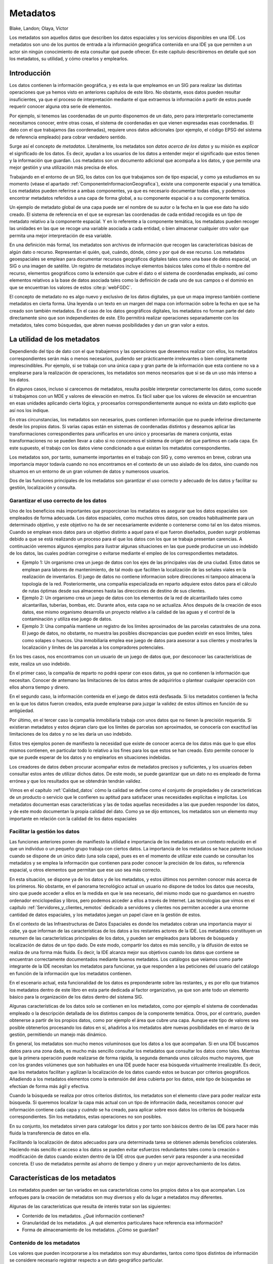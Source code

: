 .. _Metadatos:

**********************************************************
Metadatos
**********************************************************

Blake, Landon; Olaya, Víctor


Los metadatos son aquellos datos que describen los datos espaciales y los servicios disponibles en una IDE. Los metadatos son uno de los puntos de entrada a la información geográfica contenida en una IDE ya que permiten a un actor sin ningún conocimiento de esta consultar qué puede ofrecer. En este capítulo describiremos en detalle qué son los metadatos, su utilidad, y cómo crearlos y emplearlos.


Introducción
=====================================================

Los datos contienen la información geográfica, y es esta la que empleamos en un SIG para realizar las distintas operaciones que ya hemos visto en anteriores capítulos de este libro. No obstante, esos datos pueden resultar insuficientes, ya que el proceso de interpretación mediante el que extraemos la información a partir de estos puede requerir conocer alguna otra serie de elementos.

Por ejemplo, si tenemos las coordenadas de un punto disponemos de un dato, pero para interpretarlo correctamente necesitamos conocer, entre otras cosas, el sistema de coordenadas en que vienen expresadas esas coordenadas. El dato con el que trabajamos (las coordenadas), requiere unos datos adicionales (por ejemplo, el código EPSG del sistema de referencia empleado) para cobrar verdadero sentido.

Surge así el concepto de *metadatos*. Literalmente, los metadatos son *datos acerca de los datos* y su misión es *explicar* el significado de los datos. Es decir, ayudan a los usuarios de los datos a entender mejor el significado que estos tienen y la información que guardan. Los metadatos son un documento adicional que acompaña a los datos, y que permite una mejor gestión y una utilización más precisa de ellos.

Trabajando en el entorno de un SIG, los datos con los que trabajamos son de tipo espacial, y como ya estudiamos en su momento (véase el apartado :ref:`ComponenteInformacionGeografica`), existe una componente espacial y una temática. Los metadatos pueden referirse a ambas componentes, ya que es necesario documentar todas ellas, y podemos encontrar metadatos referidos a una capa de forma global, a su componente espacial o a su componente temática.

Un ejemplo de metadato global de una capa puede ser el nombre de su autor o la fecha en la que ese dato ha sido creado. El sistema de referencia en el que se expresan las coordenadas de cada entidad recogida es un tipo de metadato relativo a la componente espacial. Y en lo referente a la componente temática, los metadatos pueden recoger las unidades en las que se recoge una variable asociada a cada entidad, o bien almacenar cualquier otro valor que permita una mejor interpretación de esa variable.

En una definición más formal, los metadatos son archivos de información que recogen las características básicas de algún dato o recurso. Representan el quién, qué, cuándo, dónde, cómo y por qué de ese recurso. Los metadatos geoespaciales se emplean para documentar recursos geográficos digitales tales como una base de datos espacial, un SIG o una imagen de satélite. Un registro de metadatos incluye elementos básicos tales como el título o nombre del recurso, elementos geográficos como la extensión que cubre el dato o el sistema de coordenadas empleado, así como elementos relativos a la base de datos asociada tales como la definición de cada uno de sus campos o el dominio en que se encuentran los valores de estos  :cite:p:`webFGDC`.

El concepto de metadato no es algo nuevo y exclusivo de los datos digitales, ya que un mapa impreso también contiene metadatos en cierta forma. Una leyenda o un texto en un margen del mapa con información sobre la fecha en que se ha creado son también metadatos. En el caso de los datos geográficos digitales, los metadatos no forman parte del dato directamente sino que son independientes de este. Ello permitirá realizar operaciones separadamente con los metadatos, tales como búsquedas, que abren nuevas posibilidades y dan un gran valor a estos.

La utilidad de los metadatos
=====================================================

Dependiendo del tipo de dato con el que trabajemos y las operaciones que deseemos realizar con ellos, los metadatos correspondientes serán más o menos necesarios, pudiendo ser prácticamente irrelevantes o bien completamente imprescindibles. Por ejemplo, si se trabaja con una única capa y gran parte de la información que esta contiene no va a emplearse para la realización de operaciones, los metadatos son menos necesarios que si se da un uso más intenso a los datos. 

En algunos casos, incluso si carecemos de metadatos, resulta posible interpretar correctamente los datos, como sucede si trabajamos con un MDE y valores de elevación en metros. Es fácil saber que los valores de elevación se encuentran en esas unidades aplicando cierta lógica, y procesarlos correspondientemente aunque no exista un dato explicito que así nos los indique. 

En otras circunstancias, los metadatos son necesarios, pues contienen información que no puede inferirse directamente desde los propios datos. Si varias capas están en sistemas de coordenadas distintos y deseamos aplicar las transformaciones correspondientes para unificarlos en uno único y procesarlas de manera conjunta, estas transformaciones no se pueden llevar a cabo si no conocemos el sistema de origen del que partimos en cada capa. En este supuesto, el trabajo con los datos viene condicionado a que existan los metadatos correspondientes.

Los metadatos son, por tanto, sumamente importantes en el trabajo con SIG y, como veremos en breve, cobran una importancia mayor todavía cuando no nos encontramos en el contexto de un uso aislado de los datos, sino cuando nos situamos en un entorno de un gran volumen de datos y numerosos usuarios. 

Dos de las funciones principales de los metadatos son garantizar el uso correcto y adecuado de los datos y facilitar su gestión, localización y consulta.

Garantizar el uso correcto de los datos
--------------------------------------------------------------

Uno de los beneficios más importantes que proporcionan los metadatos es asegurar que los datos espaciales son empleados de forma adecuada. Los datos espaciales, como muchos otros datos, son creados habitualmente para un determinado objetivo, y este objetivo no ha de ser necesariamente evidente o contenerse como tal en los datos mismos. Cuando se emplean esos datos para un objetivo distinto a aquel para el que fueron diseñados, pueden surgir problemas debido a que se está realizando un proceso para el que los datos con los que se trabaja presentan carencias. A continuación veremos algunos ejemplos para ilustrar algunas situaciones en las que puede producirse un uso indebido de los datos, las cuales podrían corregirse o evitarse mediante el empleo de los correspondientes metadatos.


* Ejemplo 1: Un organismo crea un juego de datos con los ejes de las principales vías de una ciudad. Estos datos se emplean para labores de mantenimiento, de tal modo que faciliten la localización de las señales viales en la realización de inventarios. El juego de datos no contiene informacion sobre direcciones ni tampoco almacena la topología de la red. Posteriormente, una compañía especializada en reparto adquiere estos datos para el cálculo de rutas óptimas desde sus almacenes hasta las direcciones de destino de sus clientes.

* Ejemplo 2: Un organismo crea un juego de datos con los elementos de la red de alcantarillado tales como alcantarillas, tuberías, bombas, etc. Durante años, esta capa no se actualiza. Años después de la creación de esos datos, ese mismo organismo desarrolla un proyecto relativo a la calidad de las aguas y el control de la contaminación y utiliza ese juego de datos.

* Ejemplo 3: Una compañía mantiene un registro de los limites aproximados de las parcelas catastrales de una zona. El juego de datos, no obstante, no muestra las posibles discrepancias que pueden existir en esos límites, tales como solapes o huecos. Una inmobiliaria emplea ese juego de datos para asesorar a sus clientes y mostrarles la localización y límites de las parcelas a los compradores potenciales.


En los tres casos, nos encontramos con un usuario de un juego de datos que, por desconocer las características de este, realiza un uso indebido. 

En el primer caso, la compañía de reparto no podrá operar con esos datos, ya que no contienen la información que necesitan. Conocer de antemano las limitaciones de los datos antes de adquirirlos o plantear cualquier operación con ellos ahorra tiempo y dinero.

En el segundo caso, la información contenida en el juego de datos está desfasada. Si los metadatos contienen la fecha en la que los datos fueron creados, esta puede emplearse para juzgar la validez de estos últimos en función de su antigüedad.

Por último, en el tercer caso la compañía inmobiliaria trabaja con unos datos que no tienen la precisión requerida. Si existieran metadatos y estos dejaran claro que los límites de parcelas son aproximados, se conocería con exactitud las limitaciones de los datos y no se les daría un uso indebido.

Estos tres ejemplos ponen de manifiesto la necesidad que existe de conocer acerca de los datos más que lo que ellos mismos contienen, en particular todo lo relativo a los fines para los que estos se han creado. Esto permite conocer lo que se puede esperar de los datos y no emplearlos en situaciones indebidas.

Los creadores de datos deben procurar acompañar estos de metadatos precisos y suficientes, y los usuarios deben consultar estos antes de utilizar dichos datos. De este modo, se puede garantizar que un dato no es empleado de forma errónea y que los resultados que se obtendrán tendrán validez.

Vimos en el capítulo :ref:`Calidad_datos` cómo la calidad se define como el conjunto de propiedades y de características de un producto o servicio que le confieren su aptitud para satisfacer unas necesidades explícitas e implícitas. Los metadatos documentan esas características y las de todas aquellas necesidades a las que pueden responder los datos, y de este modo documentan la propia calidad del dato. Como ya se dijo entonces, los metadatos son un elemento muy importante en relación con la calidad de los datos espaciales

Facilitar la gestión los datos
--------------------------------------------------------------

Las funciones anteriores ponen de manifiesto la utilidad e importancia de los metadatos en un contexto reducido en el que un individuo o un pequeño grupo trabaja con ciertos datos. La importancia de los metadatos se hace patente incluso cuando se dispone de un único dato (una sola capa), pues es en el momento de utilizar este cuando se consultan los metadatos y se emplea la información que contienen para poder conocer la precisión de los datos, su referencia espacial, u otros elementos que permitan que ese uso sea más correcto.

En esta situación, se dispone ya de los datos y de los metadatos, y estos últimos nos permiten conocer más acerca de los primeros. No obstante, en el panorama tecnológico actual un usuario no dispone de todos los datos que necesita, sino que puede acceder a ellos en la medida en que le sea necesario, del mismo modo que no guardamos en nuestro ordenador enciclopedias y libros, pero podemos acceder a ellos a través de Internet. Las tecnologías que vimos en el capítulo :ref:`Servidores_y_clientes_remotos` dedicado a servidores y clientes nos permiten acceder a una enorme cantidad de datos espaciales, y los metadatos juegan un papel clave en la gestión de estos.

En el contexto de las Infraestructuras de Datos Espaciales es donde los metadatos cobran una importancia mayor si cabe, ya que informan de las características de los datos a los restantes actores de la IDE. Los metadatos constituyen un *resumen* de las características principales de los datos, y pueden ser empleados para labores de búsqueda y localización de datos de un tipo dado. De este modo, compartir los datos es más sencillo, y la difusión de estos se realiza de una forma más fluida. Es decir, la IDE alcanza mejor sus objetivos cuando los datos que contiene se encuentran correctamente documentados mediante buenos metadatos. Los catálogos que veíamos como parte integrante de la IDE necesitan los metadatos para funcionar, ya que responden a las peticiones del usuario del catálogo en función de la información que los metadatos contienen.

En el escenario actual, esta funcionalidad de los datos es preponderante sobre las restantes, y es por ello que tratamos los metadatos dentro de este libro en esta parte dedicada al factor organizativo, ya que son ante todo un elemento básico para la organización de los datos dentro del sistema SIG.

Algunas características de los datos solo se contienen en los metadatos, como por ejemplo el sistema de coordenadas empleado o la descripción detallada de los distintos campos de la componente temática. Otros, por el contrario, pueden obtenerse a partir de los propios datos, como por ejemplo el área que cubre una capa. Aunque este tipo de valores sea posible obtenerlos procesando los datos en sí, añadirlos a los metadatos abre nuevas posibilidades en el marco de la gestión, permitiendo un manejo más dinámico.

En general, los metadatos son mucho menos voluminosos que los datos a los que acompañan. Si en una IDE buscamos datos para una zona dada, es mucho más sencillo consultar los metadatos que consultar los datos como tales. Mientras que la primera operación puede realizarse de forma rápida, la segunda demanda unos cálculos mucho mayores, que con los grandes volúmenes que son habituales en una IDE puede hacer esa búsqueda virtualmente irrealizable. Es decir, que los metadatos facilitan y agilizan la localización de los datos cuando estos se buscan por criterios geográficos. Añadiendo a los metadatos elementos como la extensión del área cubierta por los datos, este tipo de búsquedas se efectúan de forma más ágil y efectiva.

Cuando la búsqueda se realiza por otros criterios distintos, los metadatos son el elemento clave para poder realizar esta búsqueda. Si queremos localizar la capa más actual con un tipo de información dada, necesitamos conocer *qué* información contiene cada capa y *cuándo* se ha creado, para aplicar sobre esos datos los criterios de búsqueda correspondientes. Sin los metadatos, estas operaciones no son posibles.

En su conjunto, los metadatos sirven para catalogar los datos y por tanto son básicos dentro de las IDE para hacer más fluida la transferencia de datos en ella.

Facilitando la localización de datos adecuados para una determinada tarea se obtienen además beneficios colaterales. Haciendo más sencillo el acceso a los datos se pueden evitar esfuerzos redundantes tales como la creación o modificación de datos cuando existen dentro de la IDE otros que pueden servir para responder a una necesidad concreta. El uso de metadatos permite así ahorro de tiempo y dinero y un mejor aprovechamiento de los datos.

Características de los metadatos
=====================================================

Los metadatos pueden ser tan variados en sus características como los propios datos a los que acompañan. Los enfoques para la creación de metadatos son muy diversos y ello da lugar a metadatos muy diferentes.

Algunas de las características que resulta de interés tratar son las siguientes:


* Contenido de los metadatos. ¿Qué información contienen?
* Granularidad de los metadatos. ¿A qué elementos particulares hace referencia esa información?
* Forma de almacenamiento de los metadatos. ¿Cómo se guardan?


Contenido de los metadatos
--------------------------------------------------------------

Los valores que pueden incorporarse a los metadatos son muy abundantes, tantos como tipos distintos de información se considere necesario registrar respecto a un dato geográfico particular.

Las características de los metadatos asociados a los datos dependerán directamente de estos y de algunos factores como los siguientes:


* El tipo de dato y en particular, el modelo de representación empleado. Los datos vectoriales tendrán asociados unos metadatos distintos que los correspondientes a datos ráster.

* El formato en que se almacenan los datos. El tipo de fichero o base de datos condiciona la información que puede almacenarse (vimos esto en detalle en la sección :ref:`Formatos_archivo`), y por tanto condiciona los metadatos. 

* La organización, entidad o individuo responsable de la creación de los datos y el uso que se pretende dar a estos. Puesto que, como hemos dicho, los datos se crean para un objetivo definido, este objetivo y los intereses de quien ha creado los datos definirán el tipo y cantidad de información que se recoja en los metadatos. Datos pensados para un catálogo público tendrán asociados metadatos distintos que datos privados con acceso restringido, del mismo modo que datos pensados para un uso muy concreto presentarán unos metadatos diferentes a los que acompañarán a unos datos de uso más genérico.

* Elemento al que se asocian los metadatos. Como veremos en el siguiente apartado, podemos asociar metadatos a un juego de capas, una capa o una entidad aislada dentro de una capa. Esto implica diferencias en el contenido de los metadatos, pues esos elementos tienen características de distinta naturaleza.

* El estándar empleado para crear los metadatos. En el capítulo :ref:`Estandares` veremos los estándares que existen para los metadatos geográficos y la forma que estos tienen, la cual define directamente su contenido.     


 
Algunos de los elementos comunes que se incorporan a los metadatos geográficos son los siguientes:


* Información de identificación. Este tipo de información permite identificar de forma única un dato geográfico y distinguirlo de otros. Esta información ayuda a catalogar los datos, e incluye el nombre, palabras claves, una descripción básica o la ya mencionada extensión geográfica de los datos.

* Información sobre la calidad de los datos. La información sobre la calidad de los datos puede incluir, entre otros elementos, aquellos relativos a la completitud de estos, los procesos que se han empleado en su creación y mantenimiento, o las operaciones de validación y verificación a las que se han sometido.

 En relación con los procesos empleados, es importante reseñar que muchos de los algoritmos que vimos en la parte :ref:`Procesos` toman algún tipo de dato geográfico como entrada y generan algún otro nuevo. Es decir, toman una o varias capas y generan nuevas capas como resultado. Para documentar la calidad de los datos resultantes se debe documentar en los metadatos la procedencia completa de estos, indicando las metodologías empleadas para su creación y todos los metadatos propios de las capas de entrada.

 Un ejemplo de esto puede ser el proceso de cálculo de una capa de pendientes a partir de un MDE. Este MDE tendrá a su vez unos metadatos asociados (entre ellos algunos relativos a su calidad), y la bondad y calidad de la capa de pendientes está ligada directamente a la del MDE. Por tanto, en los metadatos debe hacerse referencia a ese MDE o bien a las características de este.

 Si el MDE no se ha adquirido directamente, sino que se ha elaborado haciendo uso de otros procesos tales como interpolación a partir de curvas de nivel, se ha de añadir también a los metadatos la información correspondiente a esos procesos, especificando por ejemplo el método de interpolación usado, los parámetros de ajuste de este o incluso el software mediante el que se ha aplicado.

 Con esto, puede *rastrearse* el origen de los datos y se dispone de una base sobre la que evaluar la calidad de estos en función de dicho origen. Tenemos así el concepto de *linaje* de los datos. Esta idea es similar a la de *trazabilidad* empleada en otros sectores como, por ejemplo, el alimentario.

* Información sobre la representación del dato espacial. Se incluyen en este grupo la precisión y exactitud de los datos, la escala de trabajo o la resolución en el caso de capas ráster. Este tipo de metadatos están también íntimamente ligados con la calidad de los datos.

* Información sobre la componente no espacial. Información relacionada con los atributos que acompañan a las capas vectoriales, o bien relativas a las variables que se recogen en capas ráster. Esto incluye explicaciones sobre el significado de los nombres de cada uno de los atributos, el rango de valores válidos para cada uno de ellos o los métodos empleados para recoger estos datos.

* Información sobre la distribución. Esta información sirve para definir el acceso a los datos y las posibilidades de distribución de estos, especificando quiénes pueden acceder a ellos y quiénes no, o en qué condiciones pueden hacerlo. También puede recoger elementos como la fecha en que fueron publicados los datos o bien cuándo fueron puestos a disposición del público, de tal forma que se disponga de toda la información referente a su presencia en el marco de una IDE o una red.

De entre estos, algunos son considerados como fundamentales y se incluyen de forma genérica, mientras que otros pueden o no incorporarse. Al definir una especificación de metadatos, se pueden establecer niveles de prioridad, estableciéndose un grupo de propiedades básicas que han de documentarse siempre y otro con propiedades de carácter opcional.


Granularidad de los metadatos
--------------------------------------------------------------

Habitualmente, los metadatos están asociados a un conjunto de datos al completo. Este conjunto de datos que sirve como unidad a la hora de crear metadatos coincide en general con la idea de capa en un SIG. Es decir, cada capa tiene asociado un bloque de metadatos.

Esto no quiere decir, no obstante, que no puedan registrarse metadatos a un nivel distinto. Dependiendo del tipo de datos con los que se trabaje, puede resultar de interés o incluso necesario asociar metadatos a unidades distintas.

Algunos metadatos como el sistema de coordenadas serán compartidos por todos los elementos de una capa, y por tanto es lógico en su caso emplear la capa como unidad básica en lo que a metadatos se refiere. Otro metadatos, sin embargo, hacen referencia a elementos particulares dentro de la capa.	

Este tipo de metadatos aparecen especialmente cuando a lo largo del ciclo de vida de los datos se introducen modificaciones en estos, editándolos o añadiendo nuevas entidades. Si bien en el origen el creador de los datos es una única entidad, otras entidades pueden alterar esos datos y deberán actualizar correspondientemente los metadatos. Registrando como autores de los datos a ambas entidades se recoge más información al respecto, pero esta puede no ser suficiente. Sabemos que los datos fueron creados por una entidad A y posteriormente modificados por una entidad B, pero si tomamos un elemento dado no podemos saber si esta corresponde al trabajo original de A o a la modificación realizada por B.

De modo similar, podemos incorporar a los metadatos las dos fechas de creación y edición de los datos, así como parámetros relativos a la calidad de los datos o las metodologías empleadas para recogerlos en ambos instantes. Sin embargo, no podemos saber en qué fecha fue incorporado un elemento concreto o la calidad de los datos que definen ese elemento en particular.

En estas circunstancias, resulta más conveniente optar por metadatos más granulares, de forma que puedan recogerse particularizados para las distintas entidades de la capa.

Por ejemplo, algunos de los datos que pueden resultar de interés a escala de elemento (en el caso de una capa vectorial, hablamos de una geometría y sus atributos asociados) son los siguientes:


* Quién ha creado ese elemento.
* Quién ha modificado ese elemento.
* Cuándo fue creado originalmente.
* Cuándo ha sido modificado por ultima vez.
* Cuántas veces ha sido modificado.
* Una descripción del objeto real que este elemento representa.


Podemos encontrar el caso opuesto, en el que varias capas comparten los mismos metadatos, y por tanto estos pueden asociarse a escala de toda una familia de datos. Ese es el caso cuando se tiene un conjunto de capas generadas por una misma entidad y para un mismo fin, las cuales cubren una amplia zona geográfica y debido a ello se encuentran divididas horizontalmente. Estas circunstancias se dan de forma habitual en series de datos de carácter nacional o autonómico, y conforman una de las situaciones en las que el registro de metadatos puede hacerse para toda la serie en su conjunto, al menos para algunos de esos metadatos.

.. _figgranularidadmetadatos:

.. figure:: Granularidad_metadatos.*
	:width: 650px

	Granularidad de los metadatos. Los metadatos pueden hacer referencia a elementos a distinta escala.

Los metadatos pueden así registrarse a una escala distinta a la de la capa como unidad de datos, aunque esta sigue siendo la referencia más habitual a la hora de crear metadatos (Figura :num:`#figgranularidadmetadatos`).

Forma de almacenamiento de los metadatos
--------------------------------------------------------------

Si para los propios datos geográficos encontramos muy diversas alternativas a la hora de almacenarlos, la situación no es distinta a la hora de almacenar los metadatos. Las dos alternativas principales son el uso de ficheros independientes o el almacenamiento en bases de datos  :cite:p:`metadataPrimer`.

Elegir entre uno u otro enfoque depende del conjunto de datos de trabajo, su volumen total, el uso principal que se le da o la granularidad de los datos según vimos en el apartado anterior.  :cite:p:`webFGDC` recomienda el uso de bases de datos cuando los datos estén sujetos a frecuentes modificaciones o si existe una parte de los metadatos que es común a varios grupos de datos. Este es el caso que vimos en el apartado anterior al mencionar los metadatos correspondiente a toda una serie de datos.

Utilizando una base de datos, resulta más sencillo actualizar los datos, especialmente si puede haber varios usuarios que realicen esas actualizaciones. Como veremos más adelante, existen servicios relacionados con la información geográfica que van a permitir a varios usuarios modificar un mismo juego de datos base. Las modificaciones que estos usuarios hagan han de reflejarse en los metadatos, y para ello es necesario contar con una tecnología que permita un acceso concurrente similar para los metadatos. Las bases de datos proveen esas capacidades, y son por tanto adecuadas para el almacenamiento de metadatos en ese contexto.

Si, por el contrario, los datos no van a ser usados de esa forma, no es probable que deban modificarse con frecuencia y apenas contienen elementos comunes, una forma más simple de almacenarlos es utilizando ficheros independientes, generalmente ficheros de texto plano que son más sencillos de producir y además pueden leerse con un simple editor de texto.

Creación de metadatos
=====================================================

La creación de los metadatos no es tarea de un único grupo de profesionales ni se lleva a cabo en un único momento dentro del ciclo de vida de los datos. Por el contrario, distintas entidades o grupos pueden crear o editar los metadatos, y pueden hacerlo a lo largo de todo el tiempo de existencia de dichos datos. 

Los metadatos puede crearse en el mismo origen de los datos, recogiendo la información al mismo tiempo que se producen los datos en sí. Esta creación puede derivar de la digitalización de mapas impresos o de la medición directa de valores, entre otros procesos. Las organizaciones que se encargan de crear datos son responsables en este caso de crear los metadatos que los acompañan.

Las entidades responsable de distribuir datos geográficos y ponerlos a disposición de los distintos usuarios pueden igualmente crear metadatos en caso de que estos no existan. Estas entidades no producen datos, pero recogen datos de sus creadores y han de prepararlos para ofrecer un mejor servicio. Los metadatos aportan un valor añadido a los datos y facilitan la gestión de datos que estas organizaciones han de realizar.

Por último, los mismos usuarios y beneficiarios de los datos pueden crear metadatos o ampliar los ya existentes. Si estos usuarios modifican los datos, esas modificaciones deben recogerse en los metadatos. Aún así, incluso si no se producen modificaciones, puede resultar de interés añadir nueva información en los metadatos, particularmente aquella que estos no contengan pero que pueda tener valor para los objetivos que se persiguen usando esos datos. Igualmente, dejar de usar los datos por alguna razón tal como el hecho de que se encuentren desactualizados es una información que los mismos usuarios pueden incorporar a los metadatos, informando así a futuros usuarios de la falta de validez de esos datos.


En resumen, los metadatos pueden ser creados o modificados en los siguientes puntos dentro de la vida de los datos:


* Cuando se crean los datos.
* Cuando se organizan o catalogan los datos.
* Cuando se modifican o editan los datos.
* Cuando se archivan o descatalogan los datos.


En circunstancias ideales, todo dato debería tener asociados unos metadatos, y estos últimos deberían crearse siempre que se creen dichos datos y actualizarse siempre que estos se modifiquen. La realidad, sin embargo, es que una gran parte de los datos geográficos que existen no tiene metadatos asociados, o bien estos no son lo suficientemente detallados.

Una razón importante para ello es la falta de concienciación que existen por parte tanto de creadores de datos como de usuarios respecto a la importancia de los metadatos. Mientras que para un usuario aislado o un pequeño grupo de técnicos SIG puede no resultar importante generar metadatos a la hora de crear algún dato geográfico, cuando nos encontramos con organizaciones más grandes e infraestructuras de datos mayores los metadatos se hacen imprescindibles. El usuario aislado prefiere generalmente no dedicar tiempo (la creación de metadatos no es en absoluto sencilla y es una tarea que consume tiempo) a crear unos metadatos que no percibe como importantes para su trabajo con los datos. 

Si en lugar de datos geográficos habláramos de libros, una persona normal no cataloga los libros que tiene en su casa y recopila información acerca de cada uno de ellos, almacenándola en una base de datos. En una gran biblioteca, sin embargo, esta labor es imprescindible, pues de otro modo resulta imposible gestionar tanto el gran fondo bibliográfico del que se dispone como el amplio número de lectores y usuarios.

En realidad, incluso en el nivel más local, las ventajas de la creación de metadatos son grandes, especialmente si consideramos que un dato creado y utilizado en un entorno local puede más adelante pasar a formar parte de una infraestructura de datos de mayor envergadura. 

La creación de metadatos no tiene que ser necesariamente una labor propia del técnico o equipo de técnicos que crean los datos en sí, del mismo modo que el escritor de un libro no es el encargado de catalogar este. Tanto usuarios como creadores de datos geográficos deben poseer unos conocimientos básicos en relación a los metadatos, pero existen expertos en metadatos a quien la creación de estos debe corresponder en última instancia.

Los usuarios deben saber consultar e interpretar los metadatos, y ser conscientes de la importancia de estos y el papel que juegan en una buena parte de las operaciones que pueden desarrollarse con los datos. Los creadores, por su parte, deben ser capaces de elaborar no los metadatos en sí directamente, pero sí la información necesaria acerca de los datos que debe incluirse en los metadatos, y transmitirla de forma correcta a los profesionales encargados de crear esos metadatos.

Herramientas para crear metadatos
--------------------------------------------------------------

Existe un amplio conjunto de herramientas que facilitan la labor de creación de metadatos. Entre ellas podemos distinguir las siguientes  :cite:p:`metadataPrimer`.


* Editores de texto. Los metadatos pueden almacenarse en un fichero de texto plano, y por tanto pueden editarse con cualquier programa que permita la creación y edición de tales ficheros. Lo habitual en este caso es disponer de un fichero plantilla que contenga los distintos campos que se han de registrar para cada conjunto de datos geográficos, y la creación del metadato consiste simplemente en apoyarse en esa plantilla y a continuación de cada nombre de campo añadir el valor correspondiente.

* Formularios. A partir de una definición de campos como la anterior, se pueden desarrollar herramientas más elaboradas que presenten una interfaz gráfica con distintas cajas de texto o listas desplegables. Estas aplicaciones, además de ser más agradables para el usuario, permiten incorporar elementos de validación en el proceso, evitando que en algún campo se introduzcan valores incorrectos o avisando al usuario en caso de que un campo presente un valor sospechoso.Del mismo modo, se puede establecer qué campos son obligatorios y cuáles opcionales, y avisar en caso de que un metadato no contenga valores para todos sus campos obligatorios.

* Utilidades. Existen aplicaciones que no se emplean directamente para introducir los valores de los metadatos, pero que pueden intervenir en el proceso. Entre ellas están aquellas que chequean y validan los metadatos o las que lo preprocesan dándole un formato adecuado según unas reglas establecidas de antemano.

* Herramientas de creación automática de metadatos. Algunos de los valores que se incorporan a los metadatos pueden extraerse de los propios datos. Por ello, el proceso de creación de metadatos puede automatizarse en cierta medida, y existen aplicaciones específicamente diseñada para realizar esa tarea. 

 Las aplicaciones de creación automática de metadatos pueden, por ejemplo, analizar un archivo con una capa vectorial y crear un archivo adjunto de metadatos en el que se incluya la extensión de la capa, el tipo de geometrías que tiene o los campos de su tabla de atributos, indicando además el tipo de valor en cada uno de ellos.

 Además de estos metadatos extraídos directamente del dato geográfico, las herramientas que automatizan este proceso pueden añadir información común introducida manualmente en una única ocasión, y que se repite de forma automática en todos los datos creados. Así, por ejemplo, si una de estas herramientas automáticas se emplea en un organismo, puede establecer como creador de cada nuevo dato a esa entidad, sin necesidad de que la persona encargada de crear dicho dato deba añadir esa información manualmente cada vez que genere algo nuevo.

 El uso de herramientas automáticas no se limita al momento de creación de los datos, sino que también pueden emplearse durante la actualización de estos. Si se actualiza un dato empleando un SIG, este puede estar conectado con la aplicación de creación automática de metadatos y lanzar esta para que vuelva a analizar ese dato y actualizar los metadatos inmediatamente. Quizás sea necesario añadir información manualmente, pero una buena parte de esta habrá sido creada de forma automática, facilitando el proceso y haciéndolo más rápido.

 La importancia de este tipo de aplicaciones es grande si se tiene en cuenta que, como se ha dicho, una de las razones principales de la carencia de metadatos es la cantidad de tiempo que se requiere para elaborarlos.



En el anexo :ref:`Panorama_actual` veremos ejemplos de algunas de las principales herramientas existentes para el trabajo con metadatos.


Algunos ejemplos
=====================================================

La mejor forma de entender el contenido de los metadatos es ver algunos sencillos ejemplos reales. Puesto que estos datos son generalmente voluminosos (siempre que tengan el detalle necesario para ser realmente útiles), en lugar de reproducirlos aquí, puedes consultarlos en las direcciones Web  :cite:p:`ejemploMetadatos` y  :cite:p:`ejemploMetadatos2`, cada una de las cuales tiene un ejemplo concreto.

En ellas pueden verse verse los metadatos con un formato de página Web sencilla compuesta de una lista de apartados y campos, así como su valores correspondientes. A la hora de utilizar la información que estos metadatos contienen desde una aplicación tal como un servidor Web, es necesario no obstante recogerlos en un formato que dicha aplicación pueda entender y procesar utilizando un esquema dado y una semántica bien definida. Es decir, que el *software* que trabaja con metadatos no lo hace a través de documentos como los de esas páginas Web, cuyo formato tiene como único fin mostrarlos de forma legible para una persona. En el capítulo :ref:`Estandares` veremos algunos estándares relacionados con metadatos que definen formas estandarizadas de recoger estos para facilitar el trabajo de las aplicaciones los utilizan.

Si se comparan los campos y apartados que aparecen en ambas páginas, puede verse que no coinciden completamente. Eso es debido a que esos metadatos han sido generados por distintos organismos, que no utilizan una única metodología. En el mencionado capítulo :ref:`Estandares` veremos también que esas formas estandarizadas no solo lo son en lo referente al formato, sino también a los contenidos, con objeto de homogeneizar los metadatos generados por organizaciones distintas, proporcionándoles unos criterios comunes a seguir.


Resumen
=====================================================

Para que los datos sean verdaderamente útiles es necesario acompañarlos de otros datos adicionales que los describan y aporten información suplementaria acerca de ellos. Estos datos adicionales son los metadatos, y recogen información tanto de la componente espacial como de la componente temática del dato geográfico.

La importancia de los metadatos se hace patente en la gestión de la calidad de los datos, o a la hora de utilizarlos como base para procesos, pues es necesario conocer todos los detalles relativos a los datos con los que se trabaja. Sin embargo, es dentro de las IDE donde los metadatos abren gran número de nuevas posibilidades y se demuestran como una pieza imprescindible, ya que permiten que las operaciones de descubrimiento y consulta de los datos se efectúen de forma eficaz.

Los metadatos pueden asociarse con los datos geográficos en niveles de detalle diversos, desde una única entidad hasta una colección de varias capas. Esto permite trabajar con ellos en distintas granularidades. El contenido de los metadatos es también variable, y depende de esa granularidad, así como de otros parámetros, como por ejemplo el tipo de datos, ya que la información adicional que puede recogerse sobre una capa vectorial no es la misma que la correspondiente a una capa ráster.

Algunas de las secciones más importantes que encontramos en los metadatos son la identificación del dato, los valores relativos a su calidad o los relacionados con su distribución, entre otros.

